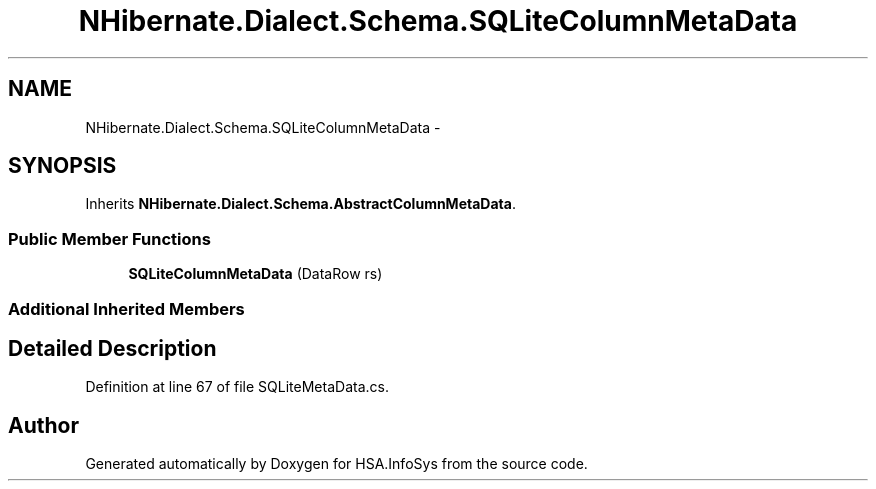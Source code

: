 .TH "NHibernate.Dialect.Schema.SQLiteColumnMetaData" 3 "Fri Jul 5 2013" "Version 1.0" "HSA.InfoSys" \" -*- nroff -*-
.ad l
.nh
.SH NAME
NHibernate.Dialect.Schema.SQLiteColumnMetaData \- 
.SH SYNOPSIS
.br
.PP
.PP
Inherits \fBNHibernate\&.Dialect\&.Schema\&.AbstractColumnMetaData\fP\&.
.SS "Public Member Functions"

.in +1c
.ti -1c
.RI "\fBSQLiteColumnMetaData\fP (DataRow rs)"
.br
.in -1c
.SS "Additional Inherited Members"
.SH "Detailed Description"
.PP 
Definition at line 67 of file SQLiteMetaData\&.cs\&.

.SH "Author"
.PP 
Generated automatically by Doxygen for HSA\&.InfoSys from the source code\&.
